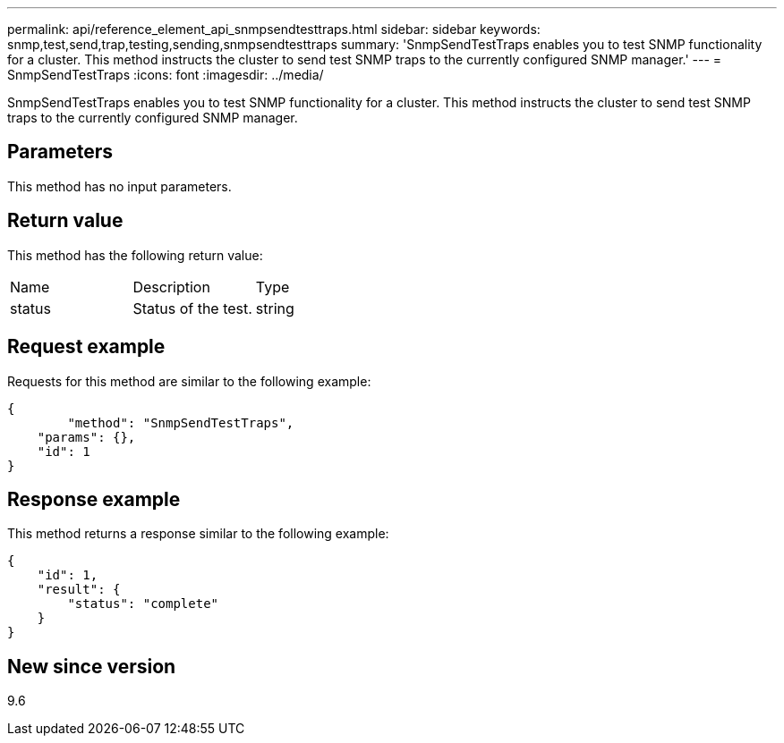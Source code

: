 ---
permalink: api/reference_element_api_snmpsendtesttraps.html
sidebar: sidebar
keywords: snmp,test,send,trap,testing,sending,snmpsendtesttraps
summary: 'SnmpSendTestTraps enables you to test SNMP functionality for a cluster. This method instructs the cluster to send test SNMP traps to the currently configured SNMP manager.'
---
= SnmpSendTestTraps
:icons: font
:imagesdir: ../media/

[.lead]
SnmpSendTestTraps enables you to test SNMP functionality for a cluster. This method instructs the cluster to send test SNMP traps to the currently configured SNMP manager.

== Parameters

This method has no input parameters.

== Return value

This method has the following return value:

|===
| Name| Description| Type
a|
status
a|
Status of the test.
a|
string
|===

== Request example

Requests for this method are similar to the following example:

----
{
	"method": "SnmpSendTestTraps",
    "params": {},
    "id": 1
}
----

== Response example

This method returns a response similar to the following example:

----
{
    "id": 1,
    "result": {
        "status": "complete"
    }
}
----

== New since version

9.6
